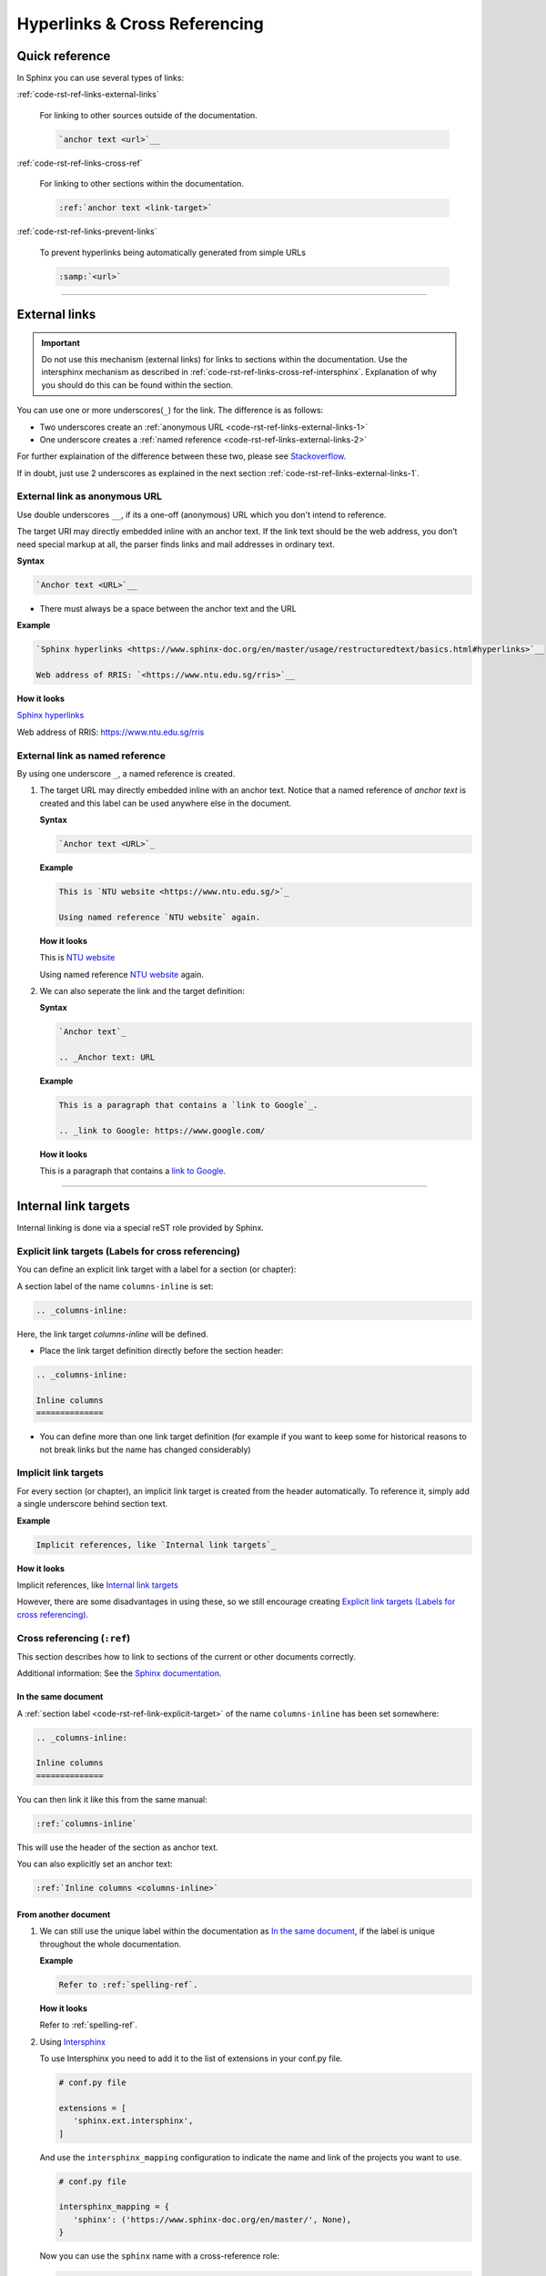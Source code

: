 .. _code-rst-ref-links:

==============================
Hyperlinks & Cross Referencing
==============================

Quick reference
===============

In Sphinx you can use several types of links:

:ref:`code-rst-ref-links-external-links`

   For linking to other sources outside of the documentation.
   
   .. code-block:: rst

      `anchor text <url>`__

:ref:`code-rst-ref-links-cross-ref`

   For linking to other sections within the documentation.

   .. code-block:: rst

      :ref:`anchor text <link-target>`


:ref:`code-rst-ref-links-prevent-links`

   To prevent hyperlinks being automatically generated from simple URLs

   .. code-block:: rst

      :samp:`<url>`

----

.. _code-rst-ref-links-external-links:

External links
==============

.. important:: 

   Do not use this mechanism (external links) for links to sections within the documentation. 
   Use the intersphinx mechanism as described in :ref:`code-rst-ref-links-cross-ref-intersphinx`.
   Explanation of why you should do this can be found within the section.

You can use one or more underscores(``_``) for the link. The difference is as follows:

* Two underscores create an :ref:`anonymous URL <code-rst-ref-links-external-links-1>`
* One underscore creates a :ref:`named reference <code-rst-ref-links-external-links-2>`

For further explaination of the difference between these two, please see `Stackoverflow <https://stackoverflow.com/questions/27420317/restructured-text-rst-http-links-underscore-vs-use>`__.

If in doubt, just use 2 underscores as explained in the next section :ref:`code-rst-ref-links-external-links-1`.

.. _code-rst-ref-links-external-links-1:

External link as anonymous URL
------------------------------

Use double underscores ``__``, if its a one-off (anonymous) URL which you don't intend to reference.

The target URI may directly embedded inline with an anchor text. 
If the link text should be the web address, you don’t need special markup at all, the parser finds links and mail addresses in ordinary text.

**Syntax**

.. code-block:: rst
   
   `Anchor text <URL>`__

* There must always be a space between the anchor text and the URL

**Example**

.. code-block:: rst

   `Sphinx hyperlinks <https://www.sphinx-doc.org/en/master/usage/restructuredtext/basics.html#hyperlinks>`__
   
   Web address of RRIS: `<https://www.ntu.edu.sg/rris>`__

**How it looks**

`Sphinx hyperlinks <https://www.sphinx-doc.org/en/master/usage/restructuredtext/basics.html#hyperlinks>`__

Web address of RRIS: `<https://www.ntu.edu.sg/rris>`__

.. _code-rst-ref-links-external-links-2:

External link as named reference
--------------------------------

By using one underscore ``_``, a named reference is created.

#. The target URL may directly embedded inline with an anchor text. 
   Notice that a named reference of *anchor text* is created and this label can be used anywhere else in the document.

   **Syntax**

   .. code-block:: rst

      `Anchor text <URL>`_

   **Example**

   .. code-block:: rst

      This is `NTU website <https://www.ntu.edu.sg/>`_

      Using named reference `NTU website` again.

   **How it looks**

   This is `NTU website <https://www.ntu.edu.sg/>`_

   Using named reference `NTU website`_ again.

#. We can also seperate the link and the target definition:

   **Syntax**

   .. code-block:: rst

      `Anchor text`_

      .. _Anchor text: URL

   **Example**

   .. code-block:: rst

      This is a paragraph that contains a `link to Google`_.

      .. _link to Google: https://www.google.com/

   **How it looks**

   This is a paragraph that contains a `link to Google`_.

   .. _link to Google: https://www.google.com/

----

Internal link targets
=====================

Internal linking is done via a special reST role provided by Sphinx.

.. _code-rst-ref-link-explicit-target:

Explicit link targets (Labels for cross referencing)
----------------------------------------------------

You can define an explicit link target with a label for a section (or chapter):

A section label of the name ``columns-inline`` is set:

.. code-block:: rst

   .. _columns-inline:

Here, the link target *columns-inline* will be defined.

* Place the link target definition directly before the section header:

.. code-block:: rst

   .. _columns-inline:

   Inline columns
   ==============

* You can define more than one link target definition (for example if you want to keep some for historical reasons to not break links but the name has changed considerably)

.. _code-rst-ref-link-implicit-target:

Implicit link targets
---------------------

For every section (or chapter), an implicit link target is created from the header automatically.
To reference it, simply add a single underscore behind section text.

**Example**

.. code-block:: rst

   Implicit references, like `Internal link targets`_

**How it looks**

Implicit references, like `Internal link targets`_

However, there are some disadvantages in using these, so we still encourage creating `Explicit link targets (Labels for cross referencing)`_.

.. _code-rst-ref-links-cross-ref:

Cross referencing (``:ref``)
----------------------------

This section describes how to link to sections of the current or other documents correctly.

Additional information: See the `Sphinx documentation <https://www.sphinx-doc.org/en/1.6/markup/inline.html#cross-referencing-arbitrary-locations>`_.

In the same document
~~~~~~~~~~~~~~~~~~~~

A :ref:`section label <code-rst-ref-link-explicit-target>` of the name ``columns-inline`` has been set somewhere:

.. code-block:: rst

   .. _columns-inline:

   Inline columns
   ==============

You can then link it like this from the same manual:

.. code-block:: rst

   :ref:`columns-inline`

This will use the header of the section as anchor text.

You can also explicitly set an anchor text:

.. code-block:: rst

   :ref:`Inline columns <columns-inline>`

.. _code-rst-ref-links-cross-ref-intersphinx:

From another document
~~~~~~~~~~~~~~~~~~~~~

#. We can still use the unique label within the documentation as `In the same document`_, if the label is unique throughout the whole documentation.
   
   **Example**

   .. code-block:: rst

      Refer to :ref:`spelling-ref`.

   **How it looks**

   Refer to :ref:`spelling-ref`.

#. Using `Intersphinx <https://docs.readthedocs.io/en/stable/guides/intersphinx.html>`_

   To use Intersphinx you need to add it to the list of extensions in your conf.py file.

   .. code-block:: py

      # conf.py file

      extensions = [
         'sphinx.ext.intersphinx',
      ]

   And use the ``intersphinx_mapping`` configuration to indicate the name and link of the projects you want to use.

   .. code-block:: py

      # conf.py file

      intersphinx_mapping = {
         'sphinx': ('https://www.sphinx-doc.org/en/master/', None),
      }

   Now you can use the ``sphinx`` name with a cross-reference role:

   .. code-block:: rst

      - :ref:`sphinx:ref-role`
      - :ref:`:ref: role <sphinx:ref-role>`
      - :doc:`sphinx:usage/extensions/intersphinx`
      - :doc:`Intersphinx <sphinx:usage/extensions/intersphinx>`

   **How it looks**

   - :ref:`sphinx:ref-role`
   - :ref:`:ref: role <sphinx:ref-role>`
   - :doc:`sphinx:usage/extensions/intersphinx`
   - :doc:`Intersphinx <sphinx:usage/extensions/intersphinx>`


Using Intersphinx for this documentation
""""""""""""""""""""""""""""""""""""""""

This documentation is going to be hosted on Read the Docs eventually. 
Therefore if you intend to use Intersphinx to cross-referencing within the documentation, it is recommended to use the hosted url for ``intersphinx_mapping``.

**Example**

.. code-block:: py

      # conf.py file

      intersphinx_mapping = {
         't3doc': ('https://rris-doc-testing.readthedocs.io/en/latest/', None),
      }

.. code-block:: rst

   Refer to :ref:`t3doc:spelling-ref`

**How it looks**

Refer to :ref:`t3doc:spelling-ref`

.. note:: 

   This will require editting ``conf.py``, which consists of some important configurations of this documentation. 
   Please enquire the :ref:`maintainers <team-doc-maintainers>` before doing so. Otherwise, we still suggest creating a unique label method.
   

----
   
.. _code-rst-ref-links-prevent-links:

Preventing links
================

Sphinx automatically converts simple URLs into links. This can be unintentional in certain contexts. 
To prevent linking, use ``:samp:`` directive to wrap the URL.

**Example**

.. code-block:: rst

   RRIS webpage is :samp:`https://www.ntu.edu.sg/rris`.

RRIS webpage is :samp:`https://www.ntu.edu.sg/rris`.

To emphasize parts of the URL, use curly braces:

.. code-block:: rst

   For example :samp:`https://www.ntu.edu.sg/{rris}`.

For example :samp:`https://www.ntu.edu.sg/{rris}`.

